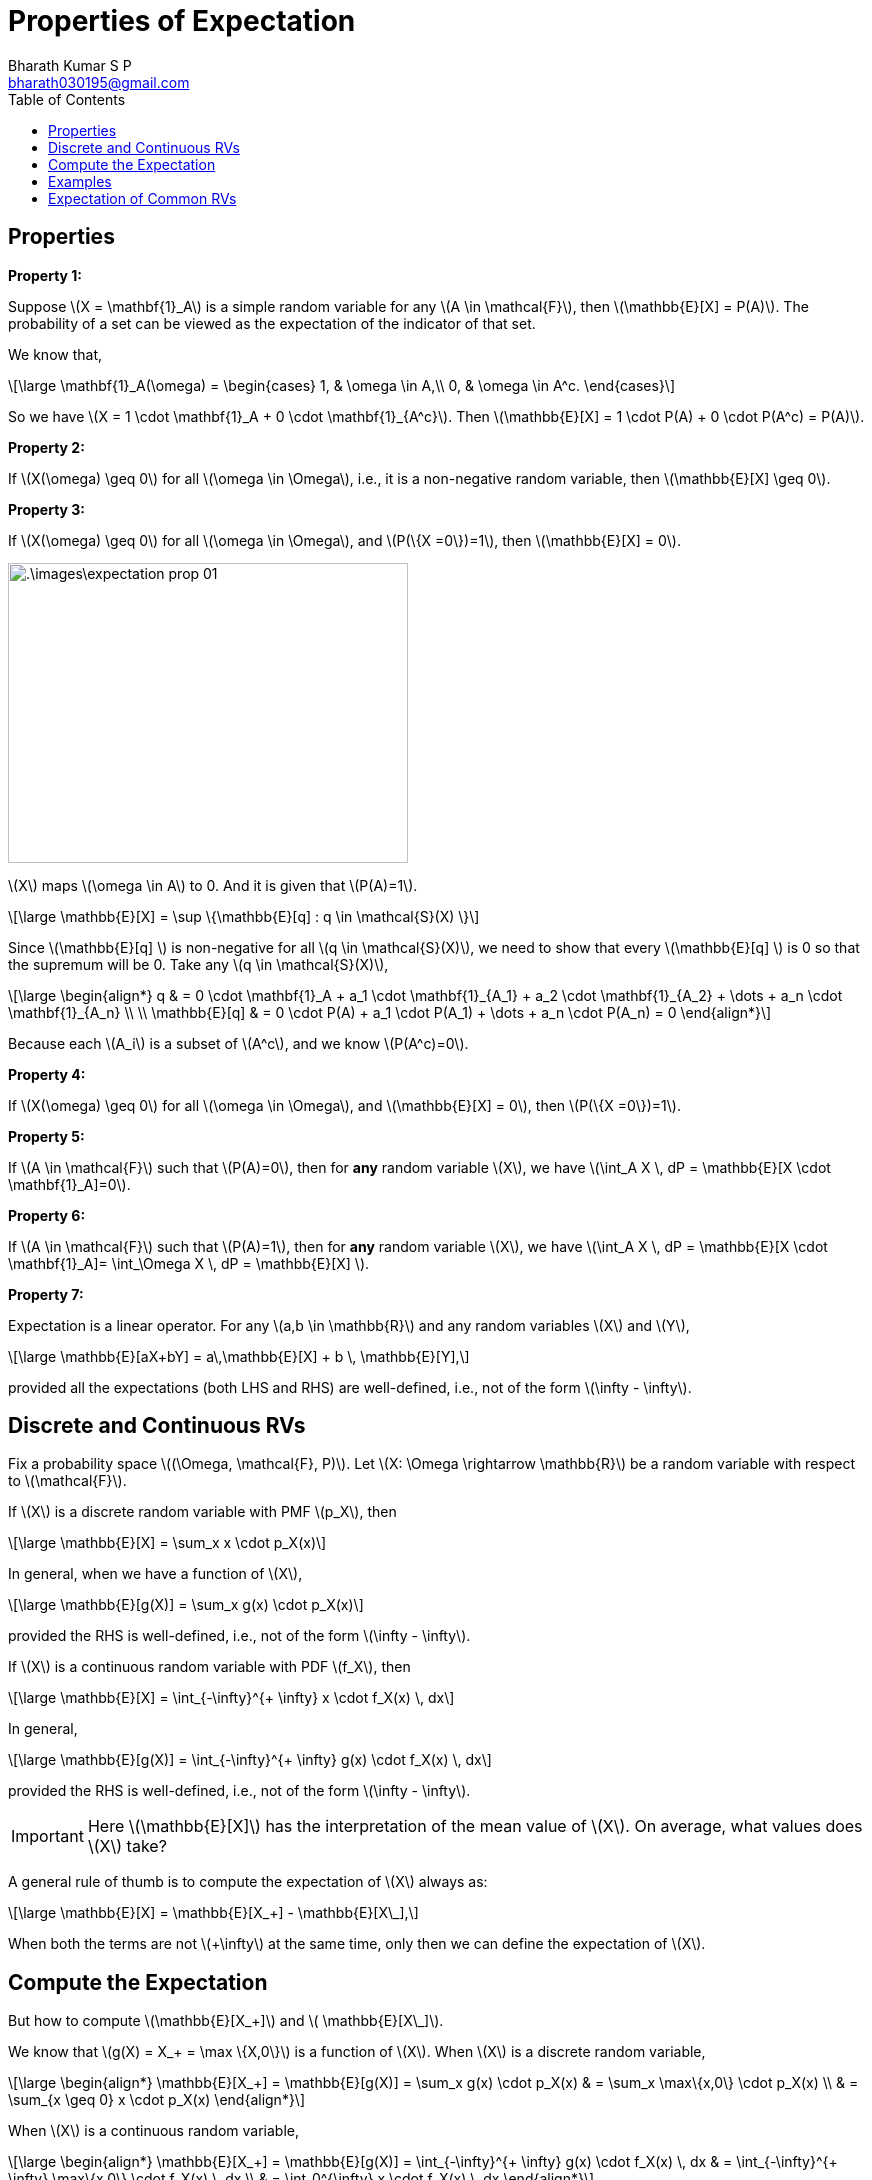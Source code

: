 = Properties of Expectation =
:doctype: book
:author: Bharath Kumar S P
:email: bharath030195@gmail.com
:stem: latexmath
:eqnums:
:toc:

== Properties ==

*Property 1:*

Suppose stem:[X = \mathbf{1}_A] is a simple random variable for any stem:[A \in \mathcal{F}], then stem:[\mathbb{E}[X\] = P(A)]. The probability of a set can be viewed as the expectation of the indicator of that set.

We know that,

[stem]
++++
\large
\mathbf{1}_A(\omega) = \begin{cases}
        1, & \omega \in A,\\
        0, & \omega \in A^c.
    \end{cases}
++++

So we have stem:[X = 1 \cdot \mathbf{1}_A + 0 \cdot \mathbf{1}_{A^c}]. Then stem:[\mathbb{E}[X\] = 1 \cdot P(A) + 0 \cdot P(A^c) = P(A)].

*Property 2:*

If stem:[X(\omega) \geq 0] for all stem:[\omega \in \Omega], i.e., it is a non-negative random variable, then stem:[\mathbb{E}[X\] \geq 0].

*Property 3:*

If stem:[X(\omega) \geq 0] for all stem:[\omega \in \Omega], and stem:[P(\{X =0\})=1], then stem:[\mathbb{E}[X\] = 0].

image::.\images\expectation_prop_01.png[align='center', 400, 300]

stem:[X] maps stem:[\omega \in A] to 0. And it is given that stem:[P(A)=1].

[stem]
++++
\large
\mathbb{E}[X]  = \sup \{\mathbb{E}[q] : q \in \mathcal{S}(X) \}
++++

Since stem:[\mathbb{E}[q\] ] is non-negative for all stem:[q \in \mathcal{S}(X)], we need to show that every stem:[\mathbb{E}[q\] ] is 0 so that the supremum will be 0. Take any stem:[q \in \mathcal{S}(X)],

[stem]
++++
\large
\begin{align*}  
q & = 0 \cdot \mathbf{1}_A + a_1 \cdot \mathbf{1}_{A_1} + a_2 \cdot \mathbf{1}_{A_2} + \dots + a_n \cdot \mathbf{1}_{A_n} \\
\\
\mathbb{E}[q] & = 0 \cdot P(A) + a_1 \cdot P(A_1) + \dots + a_n \cdot P(A_n) = 0
\end{align*}
++++

Because each stem:[A_i] is a subset of stem:[A^c], and we know stem:[P(A^c)=0].

*Property 4:*

If stem:[X(\omega) \geq 0] for all stem:[\omega \in \Omega], and stem:[\mathbb{E}[X\] = 0], then stem:[P(\{X =0\})=1].

*Property 5:*

If stem:[A \in \mathcal{F}] such that stem:[P(A)=0], then for *any* random variable stem:[X], we have stem:[\int_A X \, dP = \mathbb{E}[X \cdot \mathbf{1}_A\]=0].

*Property 6:*

If stem:[A \in \mathcal{F}] such that stem:[P(A)=1], then for *any* random variable stem:[X], we have stem:[\int_A X \, dP = \mathbb{E}[X \cdot \mathbf{1}_A\]= \int_\Omega X \, dP = \mathbb{E}[X\] ].

*Property 7:*

Expectation is a linear operator. For any stem:[a,b \in \mathbb{R}] and any random variables stem:[X] and stem:[Y],

[stem]
++++
\large
\mathbb{E}[aX+bY]  = a\,\mathbb{E}[X] + b \, \mathbb{E}[Y],
++++

provided all the expectations (both LHS and RHS) are well-defined, i.e., not of the form stem:[\infty - \infty].

== Discrete and Continuous RVs ==
Fix a probability space stem:[(\Omega, \mathcal{F}, P)]. Let stem:[X: \Omega \rightarrow \mathbb{R}] be a random variable with respect to stem:[\mathcal{F}].

If stem:[X] is a discrete random variable with PMF stem:[p_X], then

[stem]
++++
\large
\mathbb{E}[X]  = \sum_x x \cdot p_X(x)
++++

In general, when we have a function of stem:[X],

[stem]
++++
\large
\mathbb{E}[g(X)]  = \sum_x g(x) \cdot p_X(x)
++++

provided the RHS is well-defined, i.e., not of the form stem:[\infty - \infty]. 

If stem:[X] is a continuous random variable with PDF stem:[f_X], then

[stem]
++++
\large
\mathbb{E}[X]  = \int_{-\infty}^{+ \infty} x \cdot f_X(x) \, dx
++++

In general,

[stem]
++++
\large
\mathbb{E}[g(X)]  = \int_{-\infty}^{+ \infty} g(x) \cdot f_X(x) \, dx
++++


provided the RHS is well-defined, i.e., not of the form stem:[\infty - \infty].

IMPORTANT: Here stem:[\mathbb{E}[X\]] has the interpretation of the mean value of stem:[X]. On average, what values does stem:[X] take?

A general rule of thumb is to compute the expectation of stem:[X] always as:

[stem]
++++
\large
\mathbb{E}[X] = \mathbb{E}[X_+] - \mathbb{E}[X\_],
++++

When both the terms are not stem:[+\infty] at the same time, only then we can define the expectation of stem:[X]. 

== Compute the Expectation ==
But how to compute stem:[\mathbb{E}[X_+\]] and stem:[ \mathbb{E}[X\_\]].

We know that stem:[g(X) = X_+ = \max \{X,0\}] is a function of stem:[X]. When stem:[X] is a discrete random variable,

[stem]
++++
\large
\begin{align*}
\mathbb{E}[X_+] = \mathbb{E}[g(X)] =  \sum_x g(x) \cdot p_X(x) & = \sum_x \max\{x,0\} \cdot p_X(x) \\
& = \sum_{x \geq 0} x \cdot p_X(x)
\end{align*}
++++

When stem:[X] is a continuous random variable,

[stem]
++++
\large
\begin{align*}
\mathbb{E}[X_+] = \mathbb{E}[g(X)] =  \int_{-\infty}^{+ \infty} g(x) \cdot f_X(x) \, dx & = \int_{-\infty}^{+ \infty} \max\{x,0\} \cdot f_X(x) \, dx \\
& = \int_0^{\infty} x \cdot f_X(x) \, dx 
\end{align*}
++++

stem:[\mathbb{E}[X_+\]] will always exists and it will be non-negative.

Similarly, We know that stem:[g(X) = X\_ = - \min \{X,0\}] is a function of stem:[X]. For positive values of stem:[x], stem:[\min\{x,0\} = 0]. When stem:[X] is a discrete random variable,

[stem]
++++
\large
\begin{align*}
\mathbb{E}[X\_] = \mathbb{E}[g(X)] =  \sum_x g(x) \cdot p_X(x) & = \sum_x - \min\{x,0\} \cdot p_X(x) \\
& =  \sum_{x \leq 0} - x \cdot p_X(x)
\end{align*}
++++

When stem:[X] is a continuous random variable,

[stem]
++++
\large
\begin{align*}
\mathbb{E}[X\_] = \mathbb{E}[g(X)] =  \int_{-\infty}^{+ \infty} g(x) \cdot f_X(x) \, dx & = \int_{-\infty}^{+ \infty} - \min\{x,0\} \cdot f_X(x) \, dx \\
& =  \int_{-\infty}^0 -x \cdot f_X(x) \, dx 
\end{align*}
++++

stem:[\mathbb{E}[X\_\]] will always exists and it will be non-negative.

== Examples ==

*Example 01:*

Let stem:[X] be a discrete random variable with the PMF

[stem]
++++
\large
p_X(x) = \begin{cases}
        0.1, & x=1,\\
        0.2, & x=-2,\\
        0.2, & x=3,\\
        0.5, & x=-4,\\
        0, & \text{otherwise}.
    \end{cases}
++++

Compute stem:[\mathbb{E}[X\]].

[stem]
++++
\large
\mathbb{E}[X_+] = \sum_{x \geq 0} x \cdot p_X(x) = 1 (0.1) + 3 (0.2)  \text{ which is } < +\infty
++++


[stem]
++++
\large
\mathbb{E}[X\_] = \sum_{x \leq 0} - x \cdot p_X(x) = 2 (0.2) + 4 (0.5)  \text{ which is } < +\infty
++++

Hence, we can compute stem:[\mathbb{E}[X\] = \mathbb{E}[X_+\] - \mathbb{E}[X\_\]].

*Example 02:*

Let stem:[X] be a discrete random variable with the PMF

[stem]
++++
\large
p_X(x) = \begin{cases}
        \frac{1}{x(x+1)}, & x \in \mathbb{N},\\
        0, & \text{otherwise}.
    \end{cases}
++++

Compute stem:[\mathbb{E}[X\]].

image::.\images\expectation_eg_02.png[align='center', 400, 600]

Since stem:[p_X(x) = 0 \, \, \forall x \notin \mathbb{N}], the expectation stem:[\mathbb{E}[X\_\]] has become 0. So the expectation of stem:[X] is defined and it is stem:[+\infty]. This means that the random variable takes arbitrarily large values as well with non-zero probability.

*Example 03:*

Let stem:[X] be a discrete random variable with the PMF

[stem]
++++
\large
p_X(x) = \begin{cases}
        \frac{3}{\pi^2} \cdot \frac{1}{x^2} , & x \in \mathbb{Z} \backslash\{0\},\\
        0, & \text{otherwise}.
    \end{cases}
++++

Compute stem:[\mathbb{E}[X\]].

image::.\images\expectation_eg_03.png[align='center', 800, 600]

The issue with approach 1 is that, when we have both positive and negative terms in a summation, we cannot arbitrarily group terms. Grouping in a different way leads to different answers. For example,

image::.\images\group_terms_01.png[align='center', 500, 200]

To evaluate the summation, we have to evaluate the positive part first, and then evaluate the negative part. Then sum up both of them. So the first (top) one is the right solution for this summation.

*Example 04:*

Let stem:[X] be a continuous random variable with the PDF

[stem]
++++
\large
f_X(x) = \frac{1}{\pi} \cdot \frac{1}{1+x^2}, \hspace{1cm} x \in \mathbb{R}.
++++

Compute stem:[\mathbb{E}[X\]]. This distribution is known as Cauchy distribution.

Approach 1:

[stem]
++++
\large
\begin{align*}
\mathbb{E}[X] = \int_{-\infty}^{+ \infty} x \cdot f_X(x) \, dx & = c \int_{-\infty}^{+ \infty} \frac{x}{1+x^2} \, dx \\
& =  0 \text{ because } \frac{x}{1+x^2} \text{ is an odd function}.
\end{align*}
++++

This is incorrect. It turns out that stem:[\mathbb{E}[X_+\] = \infty] and stem:[\mathbb{E}[X\_\] = \infty]. Hence the expectation of stem:[X] is undefined.

== Expectation of Common RVs ==

[cols="1,1", width=50%]
|===
|stem:[X] |stem:[\mathbb{E}[X\]] - Mean of stem:[X]

|stem:[X \sim \text{Ber}(p)] |stem:[p]
|stem:[X \sim \text{Poisson}(\lambda)] |stem:[\lambda]
|stem:[X \sim \text{Unif}([a,b\])] |stem:[\frac{a+b}{2}]
|stem:[X \sim \text{Exp}(\mu)] |stem:[\frac{1}{\mu}]
|stem:[X \sim \mathcal{N}(\mu, \sigma^2)] |stem:[\mu]
|===


